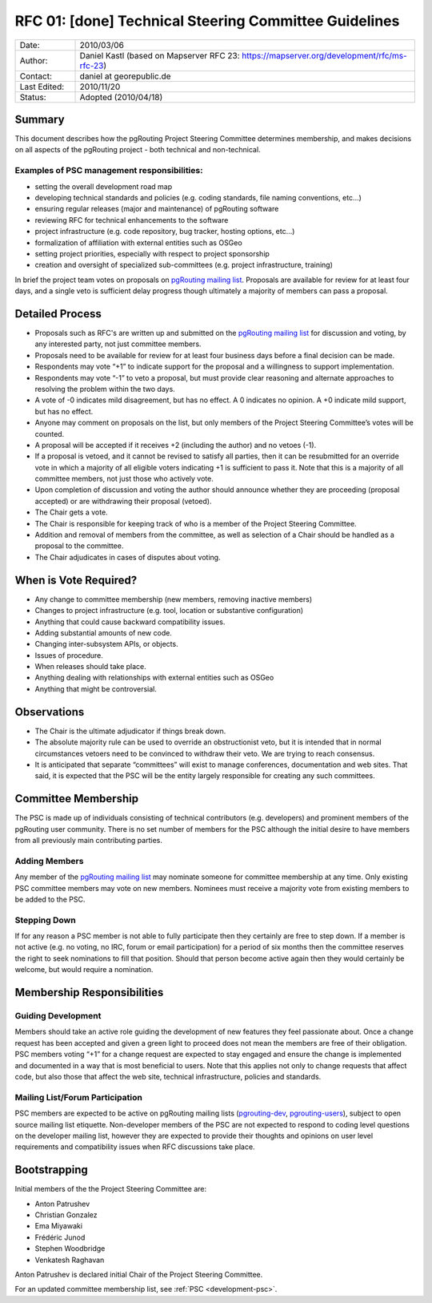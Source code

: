 ..
   ****************************************************************************
    pgRouting Website
    Copyright(c) pgRouting Contributors

    This documentation is licensed under a Creative Commons Attribution-Share
    Alike 3.0 License: https://creativecommons.org/licenses/by-sa/3.0/
   ****************************************************************************

.. _rfc-01:

RFC 01: [done] Technical Steering Committee Guidelines
===============================================================================

.. list-table::
   :widths: 15 85

   * - Date:
     - 2010/03/06
   * - Author:
     - Daniel Kastl (based on Mapserver RFC 23: https://mapserver.org/development/rfc/ms-rfc-23)
   * - Contact:
     - daniel at georepublic.de
   * - Last Edited:
     - 2010/11/20
   * - Status:
     - Adopted (2010/04/18)

Summary
********************************************************************************

This document describes how the pgRouting Project Steering Committee determines membership, and makes decisions on all aspects of the pgRouting project - both technical and non-technical.

Examples of PSC management responsibilities:
^^^^^^^^^^^^^^^^^^^^^^^^^^^^^^^^^^^^^^^^^^^^

* setting the overall development road map
* developing technical standards and policies (e.g. coding standards, file naming conventions, etc...)
* ensuring regular releases (major and maintenance) of pgRouting software
* reviewing RFC for technical enhancements to the software
* project infrastructure (e.g. code repository, bug tracker, hosting options, etc...)
* formalization of affiliation with external entities such as OSGeo
* setting project priorities, especially with respect to project sponsorship
* creation and oversight of specialized sub-committees (e.g. project infrastructure, training)

In brief the project team votes on proposals on `pgRouting mailing list <https://lists.osgeo.org/mailman/listinfo/pgrouting-dev>`_. Proposals are available for review for at least four days, and a single veto is sufficient delay progress though ultimately a majority of members can pass a proposal.

Detailed Process
********************************************************************************

* Proposals such as RFC's are written up and submitted on the `pgRouting mailing list <https://lists.osgeo.org/mailman/listinfo/pgrouting-dev>`_ for discussion and voting, by any interested party, not just committee members.
* Proposals need to be available for review for at least four business days before a final decision can be made.
* Respondents may vote “+1” to indicate support for the proposal and a willingness to support implementation.
* Respondents may vote “-1” to veto a proposal, but must provide clear reasoning and alternate approaches to resolving the problem within the two days.
* A vote of -0 indicates mild disagreement, but has no effect. A 0 indicates no opinion. A +0 indicate mild support, but has no effect.
* Anyone may comment on proposals on the list, but only members of the Project Steering Committee’s votes will be counted.
* A proposal will be accepted if it receives +2 (including the author) and no vetoes (-1).
* If a proposal is vetoed, and it cannot be revised to satisfy all parties, then it can be resubmitted for an override vote in which a majority of all eligible voters indicating +1 is sufficient to pass it. Note that this is a majority of all committee members, not just those who actively vote.
* Upon completion of discussion and voting the author should announce whether they are proceeding (proposal accepted) or are withdrawing their proposal (vetoed).
* The Chair gets a vote.
* The Chair is responsible for keeping track of who is a member of the Project Steering Committee.
* Addition and removal of members from the committee, as well as selection of a Chair should be handled as a proposal to the committee.
* The Chair adjudicates in cases of disputes about voting.

When is Vote Required?
********************************************************************************

* Any change to committee membership (new members, removing inactive members)
* Changes to project infrastructure (e.g. tool, location or substantive configuration)
* Anything that could cause backward compatibility issues.
* Adding substantial amounts of new code.
* Changing inter-subsystem APIs, or objects.
* Issues of procedure.
* When releases should take place.
* Anything dealing with relationships with external entities such as OSGeo
* Anything that might be controversial.

Observations
********************************************************************************

* The Chair is the ultimate adjudicator if things break down.
* The absolute majority rule can be used to override an obstructionist veto, but it is intended that in normal circumstances vetoers need to be convinced to withdraw their veto. We are trying to reach consensus.
* It is anticipated that separate “committees” will exist to manage conferences, documentation and web sites. That said, it is expected that the PSC will be the entity largely responsible for creating any such committees.

Committee Membership
********************************************************************************

The PSC is made up of individuals consisting of technical contributors (e.g. developers) and prominent members of the pgRouting user community. There is no set number of members for the PSC although the initial desire to have members from all previously main contributing parties.

Adding Members
^^^^^^^^^^^^^^

Any member of the `pgRouting mailing list <https://lists.osgeo.org/mailman/listinfo/pgrouting-dev>`_ may nominate someone for committee membership at any time. Only existing PSC committee members may vote on new members. Nominees must receive a majority vote from existing members to be added to the PSC.

Stepping Down
^^^^^^^^^^^^^

If for any reason a PSC member is not able to fully participate then they certainly are free to step down. If a member is not active (e.g. no voting, no IRC, forum or email participation) for a period of six months then the committee reserves the right to seek nominations to fill that position. Should that person become active again then they would certainly be welcome, but would require a nomination.

Membership Responsibilities
********************************************************************************

Guiding Development
^^^^^^^^^^^^^^^^^^^

Members should take an active role guiding the development of new features they feel passionate about. Once a change request has been accepted and given a green light to proceed does not mean the members are free of their obligation. PSC members voting “+1” for a change request are expected to stay engaged and ensure the change is implemented and documented in a way that is most beneficial to users. Note that this applies not only to change requests that affect code, but also those that affect the web site, technical infrastructure, policies and standards.

Mailing List/Forum Participation
^^^^^^^^^^^^^^^^^^^^^^^^^^^^^^^^

PSC members are expected to be active on pgRouting mailing lists (`pgrouting-dev <https://lists.osgeo.org/mailman/listinfo/pgrouting-dev>`_, `pgrouting-users <https://lists.osgeo.org/mailman/listinfo/pgrouting-users>`_), subject to open source mailing list etiquette. Non-developer members of the PSC are not expected to respond to coding level questions on the developer mailing list, however they are expected to provide their thoughts and opinions on user level requirements and compatibility issues when RFC discussions take place.

Bootstrapping
********************************************************************************

Initial members of the the Project Steering Committee are:

* Anton Patrushev
* Christian Gonzalez
* Ema Miyawaki
* Frédéric Junod
* Stephen Woodbridge
* Venkatesh Raghavan

Anton Patrushev is declared initial Chair of the Project Steering Committee.

For an updated committee membership list, see :ref:`PSC <development-psc>`.
